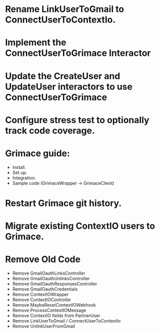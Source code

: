 * Rename LinkUserToGmail to ConnectUserToContextIo.
* Implement the ConnectUserToGrimace Interactor
* Update the CreateUser and UpdateUser interactors to use ConnectUserToGrimace
* Configure stress test to optionally track code coverage.

* Grimace guide:
- Install.
- Set up.
- Integration.
- Sample code (GrimaceWrapper -> GrimaceClient)

* Restart Grimace git history.

* Migrate existing ContextIO users to Grimace.

* Remove Old Code
- Remove GmailOauthLinksController
- Remove GmailOauthUnlinksController
- Remove GmailOauthResponsesController
- Remove GmailOauthCredentials
- Remove ContextIOWrapper
- Remove ContextIOController
- Remove MaybeResetContextIOWebhook
- Remove ProcessContextIOMessage
- Remove ContextIO fields from PartnerUser
- Remove LinkUserToGmail / ConnectUserToContextIo
- Remove UnlinkUserFromGmail
